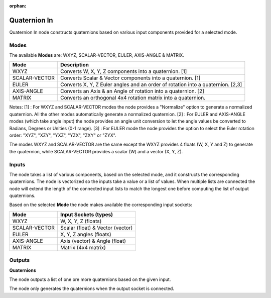 :orphan:

Quaternion In
-------------

Quaternion In node constructs quaternions based on various input components provided for a selected mode.


Modes
=====

The available **Modes** are: WXYZ, SCALAR-VECTOR, EULER, AXIS-ANGLE & MATRIX.

+---------------+----------------------------------------------------------------+
| Mode          | Description                                                    |
+===============+================================================================+
| WXYZ          | Converts W, X, Y, Z components into a quaternion. [1]          |
+---------------+----------------------------------------------------------------+
| SCALAR-VECTOR | Converts Scalar & Vector components into a quaternion. [1]     |
+---------------+----------------------------------------------------------------+
| EULER         | Converts X, Y, Z Euler angles and an order of rotation         |
|               | into a quaternion. [2,3]                                       |
+---------------+----------------------------------------------------------------+
| AXIS-ANGLE    | Converts an Axis & an Angle of rotation into a quaternion. [2] |
+---------------+----------------------------------------------------------------+
| MATRIX        | Converts an orthogonal 4x4 rotation matrix into a quaternion.  |
+---------------+----------------------------------------------------------------+

Notes:
[1] : For WXYZ and SCALAR-VECTOR modes the node provides a "Normalize" option to generate a normalized quaternion. All the other modes automatically generate a normalized quaternion.
[2] : For EULER and AXIS-ANGLE modes (which take angle input) the node provides an
angle unit conversion to let the angle values be converted to Radians, Degrees or Unities (0-1 range).
[3] : For EULER mode the node provides the option to select the Euler rotation order:
"XYZ", "XZY", "YXZ", "YZX", "ZXY" or "ZYX".

The modes WXYZ and SCALAR-VECTOR are the same except the WXYZ provides 4 floats (W, X, Y and Z) to generate the quaternion, while SCALAR-VECTOR provides a scalar (W) and a vector (X, Y, Z).

Inputs
======

The node takes a list of various components, based on the selected mode, and it
constructs the corresponding quaternions. The node is vectorized so the inputs take
a value or a list of values. When multiple lists are connected the node will
extend the length of the connected input lists to match the longest one before computing the list of output quaternions.

Based on the selected **Mode** the node makes available the corresponding input sockets:

+---------------+----------------------------------+
| Mode          | Input Sockets (types)            |
+===============+==================================+
| WXYZ          | W, X, Y, Z  (floats)             |
+---------------+----------------------------------+
| SCALAR-VECTOR | Scalar (float) & Vector (vector) |
+---------------+----------------------------------+
| EULER         | X, Y, Z angles (floats)          |
+---------------+----------------------------------+
| AXIS-ANGLE    | Axis (vector) & Angle (float)    |
+---------------+----------------------------------+
| MATRIX        | Matrix (4x4 matrix)              |
+---------------+----------------------------------+


Outputs
=======

**Quaternions**

The node outputs a list of one ore more quaternions based on the given input.

The node only generates the quaternions when the output socket is connected.

